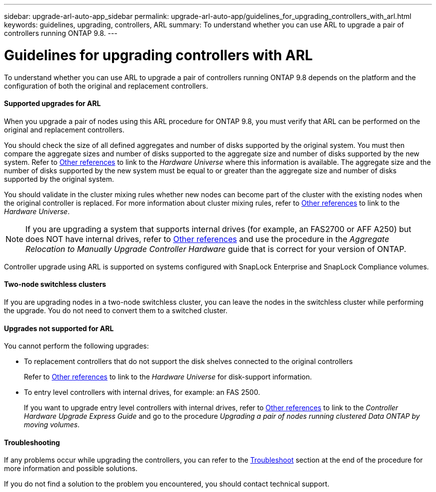 ---
sidebar: upgrade-arl-auto-app_sidebar
permalink: upgrade-arl-auto-app/guidelines_for_upgrading_controllers_with_arl.html
keywords: guidelines, upgrading, controllers, ARL
summary: To understand whether you can use ARL to upgrade a pair of controllers running ONTAP 9.8.
---

= Guidelines for upgrading controllers with ARL
:hardbreaks:
:nofooter:
:icons: font
:linkattrs:
:imagesdir: ./media/

//
// This file was created with NDAC Version 2.0 (August 17, 2020)
//
// 2020-12-02 14:33:53.712716
//

[.lead]
To understand whether you can use ARL to upgrade a pair of controllers running ONTAP 9.8 depends on the platform and the configuration of both the original and replacement controllers.

==== Supported upgrades for ARL

When you upgrade a pair of nodes using this ARL procedure for ONTAP 9.8, you must verify that ARL can be performed on the original and replacement controllers.

You should check the size of all defined aggregates and number of disks supported by the original system. You must then compare the aggregate sizes and number of disks supported to the aggregate size and number of disks supported by the new system.  Refer to link:other_references.html[Other references] to link to the _Hardware Universe_ where this information is available. The aggregate size and the number of disks supported by the new system must be equal to or greater than the aggregate size and number of disks supported by the original system.

You should validate in the cluster mixing rules whether new nodes can become part of the cluster with the existing nodes when the original controller is replaced. For more information about cluster mixing rules, refer to link:other_references.html[Other references] to link to the _Hardware Universe_.

NOTE: If you are upgrading a system that supports internal drives (for example, an FAS2700 or AFF A250) but does NOT have internal drives, refer to link:other_references.html[Other references] and use the procedure in the _Aggregate Relocation to Manually Upgrade Controller Hardware_ guide that is correct for your version of ONTAP.

Controller upgrade using ARL is supported on systems configured with SnapLock Enterprise and SnapLock Compliance volumes.

==== Two-node switchless clusters

If you are upgrading nodes in a two-node switchless cluster, you can leave the nodes in the switchless cluster while performing the upgrade. You do not need to convert them to a switched cluster.

==== Upgrades not supported for ARL

You cannot perform the following upgrades:

* To replacement controllers that do not support the disk shelves connected to the original controllers
+
Refer to link:other_references.html[Other references] to link to the _Hardware Universe_ for disk-support information.

* To entry level controllers with internal drives, for example: an FAS 2500.
+
If you want to upgrade entry level controllers with internal drives,  refer to link:other_references.html[Other references] to link to the _Controller Hardware Upgrade Express Guide_ and go to the procedure _Upgrading a pair of nodes running clustered Data ONTAP by moving volumes_.

==== Troubleshooting

If any problems occur while upgrading the controllers, you can refer to the link:troubleshoot.html[Troubleshoot] section at the end of the procedure for more information and possible solutions.

If you do not find a solution to the problem you encountered, you should contact technical support.

